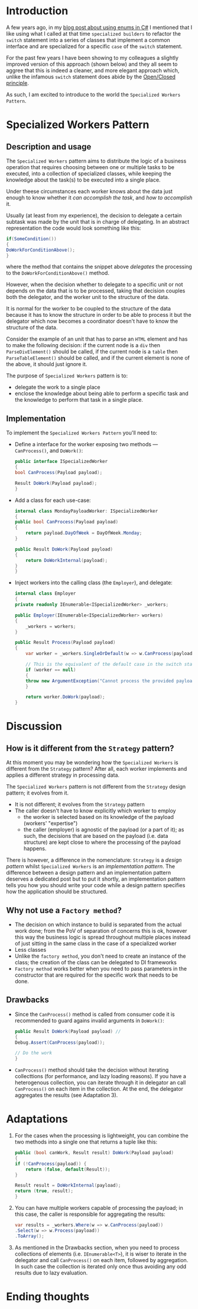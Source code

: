 #+BEGIN_COMMENT
.. title: Introducing the Specialized Workers pattern
.. slug: specialized-workers-pattern
.. date: 2022-05-24 15:04:45 UTC+03:00
.. tags:
.. category:
.. link:
.. description:
.. type: text
.. status: draft
#+END_COMMENT
* Introduction

A few years ago, in my [[link://slug/using-enums-in-c-sharp][blog post about using enums in C#]] I mentioned that I like using what I called at that time =specialized builders= to refactor the =switch= statement into a series of classes that implement a common interface and are specialized for a specific =case= of the =switch= statement.

For the past few years I have been showing to my colleagues a slightly improved version of this approach (shown below) and they all seem to aggree that this is indeed a cleaner, and more elegant approach which, unlike the infamous =switch= statement does abide by the [[https://en.wikipedia.org/wiki/Open/closed_principle][Open/Closed principle]].

As such, I am excited to introduce to the world the =Specialized Workers Pattern=.

* Specialized Workers Pattern

** Description and usage

   The =Specialized Workers= pattern aims to distribute the logic of a business operation that requires choosing between one or multiple tasks to be executed, into a collection of specialized classes, while keeping the knowledge about the task(s) to be executed into a single place.

   Under theese circumstances each worker knows about the data just enough to know whether it /can accomplish the task/, and /how to accomplish/ it.

   Usually (at least from my experience), the decision to delegate a certain subtask was made by the unit that is in charge of delegating. In an abstract representation the code would look something like this:
   #+begin_src csharp
     if(SomeCondition())
     {
	 DoWorkForConditionAbove();
     }
   #+end_src
   where the method that contains the snippet above /delegates/ the processing to the =DoWorkForConditionAbove()= method.

   However, when the decision whether to delegate to a specific unit or not depends on the data that is to be processed, taking that decision couples both the delegator, and the worker unit to the structure of the data.

   It is normal for the worker to be coupled to the structure of the data because it has to know the structure in order to be able to process it but the delegator which now becomes a coordinator doesn't have to know the structure of the data.

   Consider the example of an unit that has to parse an =HTML= element and has to make the following decision: if the current node is a =div= then =ParseDivElement()= should be called, if the current node is a =table= then =ParseTableElement()= should be called, and if the current element is none of the above, it should just ignore it.

   The purpose of =Specialized Workers= pattern is to:
   - delegate the work to a single place
   - enclose the knowledge about being able to perform a specific task and the knowledge to perform that task in a single place.

** Implementation

   To implement the =Specialized Workers Pattern= you'll need to:
   - Define a interface for the worker exposing two methods --- =CanProcess()=, and =DoWork()=:
     #+begin_src csharp
       public interface ISpecializedWorker
       {
	   bool CanProcess(Payload payload);

	   Result DoWork(Payload payload);
       }
     #+end_src

   - Add a class for each use-case:
     #+begin_src csharp
       internal class MondayPayloadWorker: ISpecializedWorker
       {
	   public bool CanProcess(Payload payload)
	   {
	       return payload.DayOfWeek = DayOfWeek.Monday;
	   }

	   public Result DoWork(Payload payload)
	   {
	       return DoWorkInternal(payload);
	   }
       }
     #+end_src

   - Inject workers into the calling class (the =Employer=), and delegate:
     #+begin_src csharp
       internal class Employer
       {
	   private readonly IEnumerable<ISpecializedWorker> _workers;

	   public Employer(IEnumerable<ISpecializedWorker> workers)
	   {
	       _workers = workers;
	   }

	   public Result Process(Payload payload)
	   {
	       var worker = _workers.SingleOrDefault(w => w.CanProcess(payload));

	       // This is the equivalent of the default case in the switch statement
	       if (worker == null)
	       {
		   throw new ArgumentException("Cannot process the provided payload.");
	       }

	       return worker.DoWork(payload);
	   }
     #+end_src

* Discussion

** How is it different from the =Strategy= pattern?

   At this moment you may be wondering how the =Specialized Workers= is different from the =Strategy= pattern? After all, each worker implements and applies a different strategy in processing data.

   The =Specialized Workers= pattern is not different from the =Strategy= design pattern; it evolves from it.
   - It is not different; it evolves from the =Strategy= pattern
   - The caller doesn't have to know explicitly which worker to employ
     - the worker is selected based on its knowledge of the payload (workers' "expertise")
     - the caller (employer) is agnostic of the payload (or a part of it); as such, the decisions that are based on the payload (i.e. data structure) are kept close to where the processing of the payload happens.

   There is however, a difference in the nomenclature: =Strategy= is a /design pattern/ whilst =Specialized Workers= is an /implementation pattern/. The difference between a design pattern and an implementation pattern deserves a dedicated post but to put it shortly, an implementation pattern tells you how you should write your code while a design pattern specifies how the application should be structured.

** Why not use a =Factory method=?

   - The decision on which instance to build is separated from the actual work done; from the PoV of separation of concerns this is ok, however this way the business logic is spread throughout multiple places instead of just sitting in the same class in the case of a specialized worker
   - Less classes
   - Unlike the =factory method=, you don't need to create an instance of the class; the creation of the class can be delegated to DI frameworks
   - =Factory method= works better when you need to pass parameters in the constructor that are required for the specific work that needs to be done.

** Drawbacks

   - Since the =CanProcess()= method is called from consumer code it is recommended to guard agains invalid arguments in =DoWork()=:
     #+begin_src csharp
       public Result DoWork(Payload payload) //
       {
	   Debug.Assert(CanProcess(payload));

	   // Do the work
       }
     #+end_src
   - =CanProcess()= method should take the decision without iterating collecttions (for performance, and lazy loading reasons). If you have a heterogenous collection, you can iterate through it in delegator an call =CanProcess()= on each item in the collection. At the end, the delegator aggregates the results (see Adaptation 3).
* Adaptations
  1. For the cases when the processing is lightweight, you can combine the two methods into a single one that returns a tuple like this:
     #+begin_src csharp
       public (bool canWork, Result result) DoWork(Payload payload)
       {
	   if (!CanProcess(payload)) {
	       return (false, default(Result));
	   }

	   Result result = DoWorkInternal(payload);
	   return (true, result);
       }
     #+end_src

  2. You can have multiple workers capable of processing the payload; in this case, the caller is responsible for aggregating the results:
     #+begin_src csharp
       var results = _workers.Where(w => w.CanProcess(payload))
	   .Select(w => w.Process(payload))
	   .ToArray();
     #+end_src
  3. As mentioned in the Drawbacks section, when you need to process collections of elements (i.e. =IEnumerable<T>=), it is wiser to iterate in the delegator and call =CanProcess()= on each item, followed by aggregation. In such case the collection is iterated only once thus avoiding any odd results due to lazy evaluation.

* Ending thoughts

